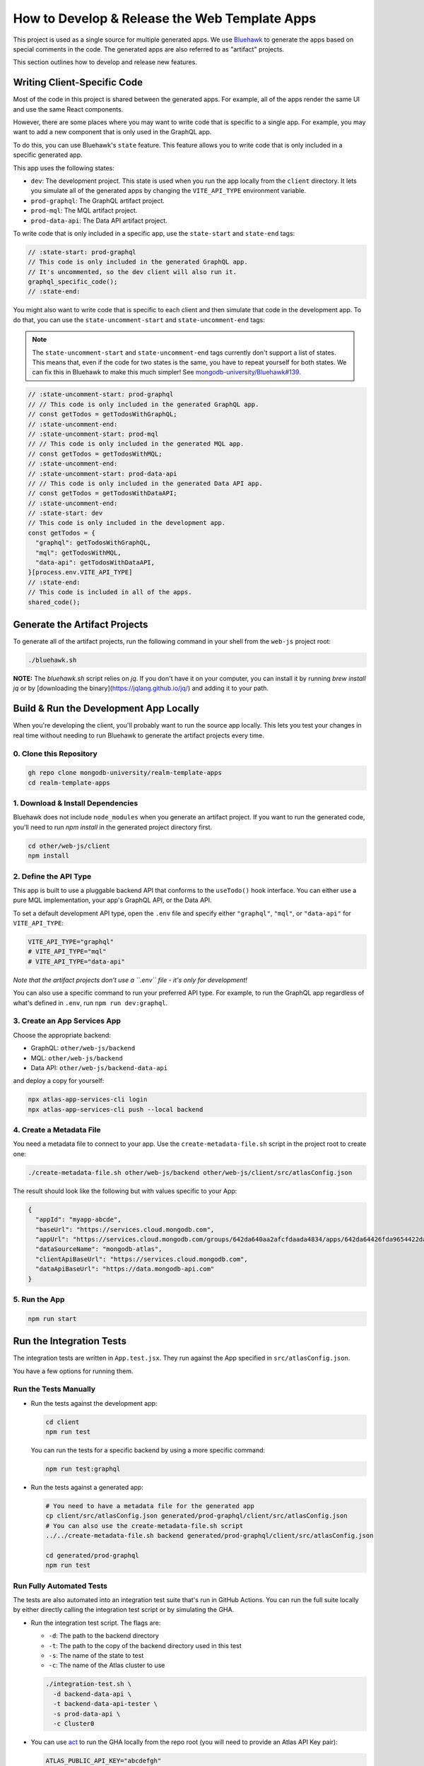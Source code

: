 ==============================================
How to Develop & Release the Web Template Apps
==============================================

This project is used as a single source for multiple generated apps. We
use `Bluehawk <https://github.com/mongodb-university/Bluehawk/>`_ to
generate the apps based on special comments in the code. The generated
apps are also referred to as "artifact" projects.

This section outlines how to develop and release new features.

Writing Client-Specific Code
----------------------------

Most of the code in this project is shared between the generated apps.
For example, all of the apps render the same UI and use the same React
components.

However, there are some places where you may want to write code that is
specific to a single app. For example, you may want to add a new
component that is only used in the GraphQL app.

To do this, you can use Bluehawk's ``state`` feature. This feature
allows you to write code that is only included in a specific generated
app.

This app uses the following states:

- ``dev``: The development project. This state is used when you run the
  app locally from the ``client`` directory. It lets you simulate all of
  the generated apps by changing the ``VITE_API_TYPE`` environment
  variable.

- ``prod-graphql``: The GraphQL artifact project.

- ``prod-mql``: The MQL artifact project.

- ``prod-data-api``: The Data API artifact project.

To write code that is only included in a specific app, use the
``state-start`` and ``state-end`` tags:

.. code-block:: js

   // :state-start: prod-graphql
   // This code is only included in the generated GraphQL app.
   // It's uncommented, so the dev client will also run it.
   graphql_specific_code();
   // :state-end:

You might also want to write code that is specific to each client and
then simulate that code in the development app. To do that, you can use
the ``state-uncomment-start`` and ``state-uncomment-end`` tags:

.. note::

   The ``state-uncomment-start`` and ``state-uncomment-end`` tags
   currently don't support a list of states. This means that, even if
   the code for two states is the same, you have to repeat yourself for
   both states. We can fix this in Bluehawk to make this much simpler!
   See `mongodb-university/Bluehawk#139
   <https://github.com/mongodb-university/Bluehawk/issues/139>`_.

.. code-block:: js

   // :state-uncomment-start: prod-graphql
   // // This code is only included in the generated GraphQL app.
   // const getTodos = getTodosWithGraphQL;
   // :state-uncomment-end:
   // :state-uncomment-start: prod-mql
   // // This code is only included in the generated MQL app.
   // const getTodos = getTodosWithMQL;
   // :state-uncomment-end:
   // :state-uncomment-start: prod-data-api
   // // This code is only included in the generated Data API app.
   // const getTodos = getTodosWithDataAPI;
   // :state-uncomment-end:
   // :state-start: dev
   // This code is only included in the development app.
   const getTodos = {
     "graphql": getTodosWithGraphQL,
     "mql": getTodosWithMQL,
     "data-api": getTodosWithDataAPI,
   }[process.env.VITE_API_TYPE]
   // :state-end:
   // This code is included in all of the apps.
   shared_code();

Generate the Artifact Projects
------------------------------

To generate all of the artifact projects, run the following command in
your shell from the ``web-js`` project root:

.. code-block:: sh

   ./bluehawk.sh

**NOTE:** The `bluehawk.sh` script relies on `jq`. If you don't have it
on your computer, you can install it by running `brew install jq` or by
[downloading the binary](https://jqlang.github.io/jq/) and adding it to
your path.

Build & Run the Development App Locally
---------------------------------------

When you're developing the client, you'll probably want to run the
source app locally. This lets you test your changes in real time without
needing to run Bluehawk to generate the artifact projects every time.

0. Clone this Repository
~~~~~~~~~~~~~~~~~~~~~~~~

.. code-block:: sh

   gh repo clone mongodb-university/realm-template-apps
   cd realm-template-apps

1. Download & Install Dependencies
~~~~~~~~~~~~~~~~~~~~~~~~~~~~~~~~~~

Bluehawk does not include ``node_modules`` when you generate an artifact
project. If you want to run the generated code, you'll need to run `npm
install` in the generated project directory first.

.. code-block:: sh

   cd other/web-js/client
   npm install

2. Define the API Type
~~~~~~~~~~~~~~~~~~~~~~

This app is built to use a pluggable backend API that conforms to the
``useTodo()`` hook interface. You can either use a pure MQL
implementation, your app's GraphQL API, or the Data API.

To set a default development API type, open the ``.env`` file and
specify either ``"graphql"``, ``"mql"``, or ``"data-api"`` for
``VITE_API_TYPE``:

.. code-block:: sh

   VITE_API_TYPE="graphql"
   # VITE_API_TYPE="mql"
   # VITE_API_TYPE="data-api"

*Note that the artifact projects don't use a ``.env`` file - it's only
for development!*

You can also use a specific command to run your preferred API type. For
example, to run the GraphQL app regardless of what's defined in
``.env``, run ``npm run dev:graphql``.

3. Create an App Services App
~~~~~~~~~~~~~~~~~~~~~~~~~~~~~

Choose the appropriate backend:

- GraphQL: ``other/web-js/backend``
- MQL: ``other/web-js/backend``
- Data API: ``other/web-js/backend-data-api``

and deploy a copy for yourself:

.. code-block:: sh

   npx atlas-app-services-cli login
   npx atlas-app-services-cli push --local backend

4. Create a Metadata File
~~~~~~~~~~~~~~~~~~~~~~~~~

You need a metadata file to connect to your app. Use the
``create-metadata-file.sh`` script in the project root to create one:

.. code-block:: sh

   ./create-metadata-file.sh other/web-js/backend other/web-js/client/src/atlasConfig.json

The result should look like the following but with values specific to your App:

.. code-block:: json

   {
     "appId": "myapp-abcde",
     "baseUrl": "https://services.cloud.mongodb.com",
     "appUrl": "https://services.cloud.mongodb.com/groups/642da640aa2afcfdaada4834/apps/642da64426fda9654422da0e/",
     "dataSourceName": "mongodb-atlas",
     "clientApiBaseUrl": "https://services.cloud.mongodb.com",
     "dataApiBaseUrl": "https://data.mongodb-api.com"
   }

5. Run the App
~~~~~~~~~~~~~~

.. code-block:: sh

   npm run start

Run the Integration Tests
-------------------------

The integration tests are written in ``App.test.jsx``. They run against
the App specified in ``src/atlasConfig.json``.

You have a few options for running them.

Run the Tests Manually
~~~~~~~~~~~~~~~~~~~~~~

- Run the tests against the development app:

  .. code-block:: sh

     cd client
     npm run test

  You can run the tests for a specific backend by using a more specific
  command:

  .. code-block:: sh

     npm run test:graphql

- Run the tests against a generated app:

  .. code-block:: sh

     # You need to have a metadata file for the generated app
     cp client/src/atlasConfig.json generated/prod-graphql/client/src/atlasConfig.json
     # You can also use the create-metadata-file.sh script
     ../../create-metadata-file.sh backend generated/prod-graphql/client/src/atlasConfig.json

     cd generated/prod-graphql
     npm run test

Run Fully Automated Tests
~~~~~~~~~~~~~~~~~~~~~~~~~

The tests are also automated into an integration test suite that's run
in GitHub Actions. You can run the full suite locally by either directly
calling the integration test script or by simulating the GHA.

- Run the integration test script. The flags are:

  - ``-d``: The path to the backend directory
  - ``-t``: The path to the copy of the backend directory used in this test
  - ``-s``: The name of the state to test
  - ``-c``: The name of the Atlas cluster to use

  .. code-block:: sh

     ./integration-test.sh \
       -d backend-data-api \
       -t backend-data-api-tester \
       -s prod-data-api \
       -c Cluster0

- You can use `act <https://github.com/nektos/act>`_ to run the GHA
  locally from the repo root (you will need to provide an Atlas API Key
  pair):

  .. code-block:: sh

     ATLAS_PUBLIC_API_KEY="abcdefgh"
     ATLAS_PRIVATE_API_KEY="11111111-0ff0-1337-h4c2-f00b470ec112"
     act -j web-js-integration-test \
       -s ATLAS_PUBLIC_API_KEY \
       -s ATLAS_PRIVATE_API_KEY \
       --container-architecture linux/amd64

